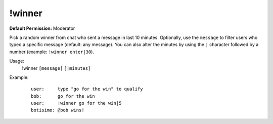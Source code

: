 !winner
=======

**Default Permission:** Moderator

Pick a random winner from chat who sent a message in last 10 minutes. Optionally, use the ``message`` to filter users who typed a specific message (default: any message). You can also alter the minutes by using the ``|`` character followed by a number (example: ``!winner enter|30``).

Usage:
    !winner ``[message]`` ``[|minutes]``

Example:
    ::

        user:     type "go for the win" to qualify
        bob:      go for the win
        user:     !winner go for the win|5
        botisimo: ​@bob wins!
